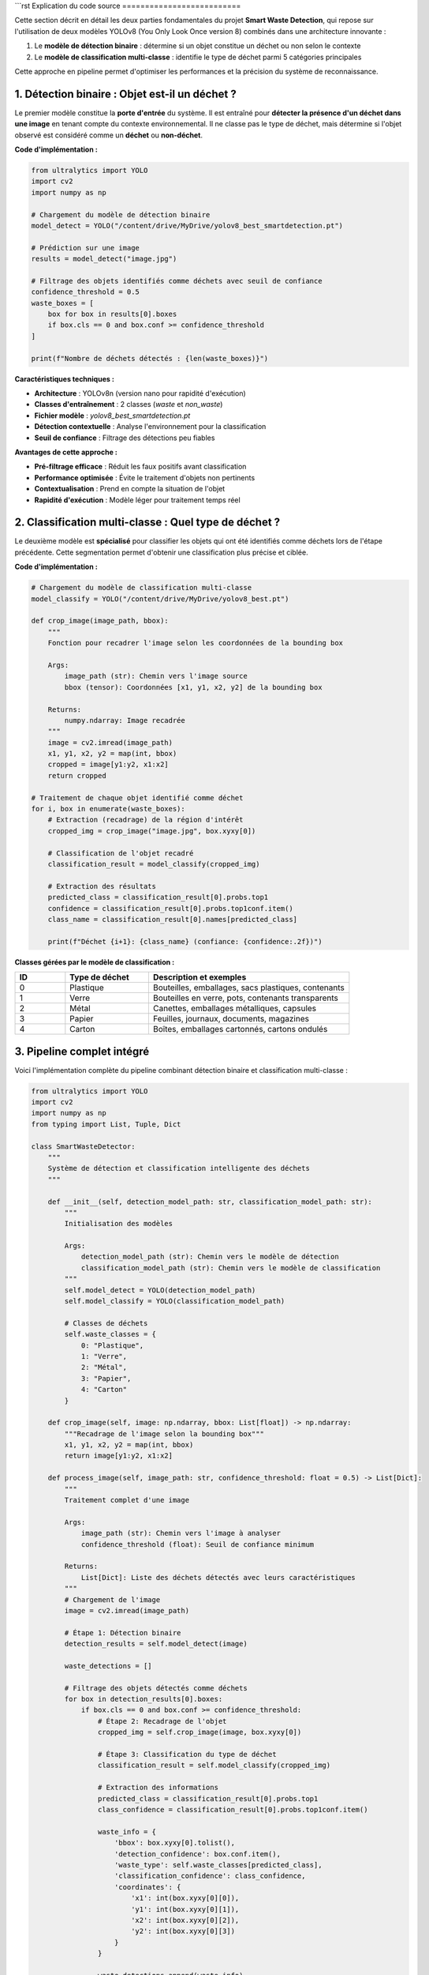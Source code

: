 ```rst
Explication du code source
==========================

Cette section décrit en détail les deux parties fondamentales du projet **Smart Waste Detection**,
qui repose sur l'utilisation de deux modèles YOLOv8 (You Only Look Once version 8) combinés dans une architecture innovante :

1. Le **modèle de détection binaire** : détermine si un objet constitue un déchet ou non selon le contexte
2. Le **modèle de classification multi-classe** : identifie le type de déchet parmi 5 catégories principales

Cette approche en pipeline permet d'optimiser les performances et la précision du système de reconnaissance.

------------------------------------------------------------
1. Détection binaire : Objet est-il un déchet ?
------------------------------------------------------------

Le premier modèle constitue la **porte d'entrée** du système. Il est entraîné pour **détecter la présence d'un déchet dans une image** en tenant compte du contexte environnemental. Il ne classe pas le type de déchet, mais détermine si l'objet observé est considéré comme un **déchet** ou **non-déchet**.

**Code d'implémentation :**

.. code-block:: python

   from ultralytics import YOLO
   import cv2
   import numpy as np

   # Chargement du modèle de détection binaire
   model_detect = YOLO("/content/drive/MyDrive/yolov8_best_smartdetection.pt")

   # Prédiction sur une image
   results = model_detect("image.jpg")

   # Filtrage des objets identifiés comme déchets avec seuil de confiance
   confidence_threshold = 0.5
   waste_boxes = [
       box for box in results[0].boxes 
       if box.cls == 0 and box.conf >= confidence_threshold
   ]

   print(f"Nombre de déchets détectés : {len(waste_boxes)}")

**Caractéristiques techniques :**

- **Architecture** : YOLOv8n (version nano pour rapidité d'exécution)
- **Classes d'entraînement** : 2 classes (`waste` et `non_waste`)
- **Fichier modèle** : `yolov8_best_smartdetection.pt`
- **Détection contextuelle** : Analyse l'environnement pour la classification
- **Seuil de confiance** : Filtrage des détections peu fiables

**Avantages de cette approche :**

- **Pré-filtrage efficace** : Réduit les faux positifs avant classification
- **Performance optimisée** : Évite le traitement d'objets non pertinents
- **Contextualisation** : Prend en compte la situation de l'objet
- **Rapidité d'exécution** : Modèle léger pour traitement temps réel

------------------------------------------------------------
2. Classification multi-classe : Quel type de déchet ?
------------------------------------------------------------

Le deuxième modèle est **spécialisé** pour classifier les objets qui ont été identifiés comme déchets lors de l'étape précédente. Cette segmentation permet d'obtenir une classification plus précise et ciblée.

**Code d'implémentation :**

.. code-block:: python

   # Chargement du modèle de classification multi-classe
   model_classify = YOLO("/content/drive/MyDrive/yolov8_best.pt")

   def crop_image(image_path, bbox):
       """
       Fonction pour recadrer l'image selon les coordonnées de la bounding box
       
       Args:
           image_path (str): Chemin vers l'image source
           bbox (tensor): Coordonnées [x1, y1, x2, y2] de la bounding box
           
       Returns:
           numpy.ndarray: Image recadrée
       """
       image = cv2.imread(image_path)
       x1, y1, x2, y2 = map(int, bbox)
       cropped = image[y1:y2, x1:x2]
       return cropped

   # Traitement de chaque objet identifié comme déchet
   for i, box in enumerate(waste_boxes):
       # Extraction (recadrage) de la région d'intérêt
       cropped_img = crop_image("image.jpg", box.xyxy[0])
       
       # Classification de l'objet recadré
       classification_result = model_classify(cropped_img)
       
       # Extraction des résultats
       predicted_class = classification_result[0].probs.top1
       confidence = classification_result[0].probs.top1conf.item()
       class_name = classification_result[0].names[predicted_class]
       
       print(f"Déchet {i+1}: {class_name} (confiance: {confidence:.2f})")

**Classes gérées par le modèle de classification :**

.. list-table::
   :header-rows: 1
   :widths: 15 25 60

   * - ID
     - Type de déchet
     - Description et exemples
   * - 0
     - Plastique
     - Bouteilles, emballages, sacs plastiques, contenants
   * - 1
     - Verre
     - Bouteilles en verre, pots, contenants transparents  
   * - 2
     - Métal
     - Canettes, emballages métalliques, capsules
   * - 3
     - Papier
     - Feuilles, journaux, documents, magazines
   * - 4
     - Carton
     - Boîtes, emballages cartonnés, cartons ondulés

------------------------------------------------------------
3. Pipeline complet intégré
------------------------------------------------------------

Voici l'implémentation complète du pipeline combinant détection binaire et classification multi-classe :

.. code-block:: python

   from ultralytics import YOLO
   import cv2
   import numpy as np
   from typing import List, Tuple, Dict

   class SmartWasteDetector:
       """
       Système de détection et classification intelligente des déchets
       """
       
       def __init__(self, detection_model_path: str, classification_model_path: str):
           """
           Initialisation des modèles
           
           Args:
               detection_model_path (str): Chemin vers le modèle de détection
               classification_model_path (str): Chemin vers le modèle de classification
           """
           self.model_detect = YOLO(detection_model_path)
           self.model_classify = YOLO(classification_model_path)
           
           # Classes de déchets
           self.waste_classes = {
               0: "Plastique",
               1: "Verre", 
               2: "Métal",
               3: "Papier",
               4: "Carton"
           }
       
       def crop_image(self, image: np.ndarray, bbox: List[float]) -> np.ndarray:
           """Recadrage de l'image selon la bounding box"""
           x1, y1, x2, y2 = map(int, bbox)
           return image[y1:y2, x1:x2]
       
       def process_image(self, image_path: str, confidence_threshold: float = 0.5) -> List[Dict]:
           """
           Traitement complet d'une image
           
           Args:
               image_path (str): Chemin vers l'image à analyser
               confidence_threshold (float): Seuil de confiance minimum
               
           Returns:
               List[Dict]: Liste des déchets détectés avec leurs caractéristiques
           """
           # Chargement de l'image
           image = cv2.imread(image_path)
           
           # Étape 1: Détection binaire
           detection_results = self.model_detect(image)
           
           waste_detections = []
           
           # Filtrage des objets détectés comme déchets
           for box in detection_results[0].boxes:
               if box.cls == 0 and box.conf >= confidence_threshold:
                   # Étape 2: Recadrage de l'objet
                   cropped_img = self.crop_image(image, box.xyxy[0])
                   
                   # Étape 3: Classification du type de déchet
                   classification_result = self.model_classify(cropped_img)
                   
                   # Extraction des informations
                   predicted_class = classification_result[0].probs.top1
                   class_confidence = classification_result[0].probs.top1conf.item()
                   
                   waste_info = {
                       'bbox': box.xyxy[0].tolist(),
                       'detection_confidence': box.conf.item(),
                       'waste_type': self.waste_classes[predicted_class],
                       'classification_confidence': class_confidence,
                       'coordinates': {
                           'x1': int(box.xyxy[0][0]),
                           'y1': int(box.xyxy[0][1]),
                           'x2': int(box.xyxy[0][2]),
                           'y2': int(box.xyxy[0][3])
                       }
                   }
                   
                   waste_detections.append(waste_info)
           
           return waste_detections

   # Utilisation du système complet
   detector = SmartWasteDetector(
       detection_model_path="/content/drive/MyDrive/yolov8_best_smartdetection.pt",
       classification_model_path="/content/drive/MyDrive/yolov8_best.pt"
   )

   # Analyse d'une image
   results = detector.process_image("test_image.jpg", confidence_threshold=0.6)

   # Affichage des résultats
   for i, waste in enumerate(results):
       print(f"Déchet {i+1}:")
       print(f"  Type: {waste['waste_type']}")
       print(f"  Confiance détection: {waste['detection_confidence']:.2f}")
       print(f"  Confiance classification: {waste['classification_confidence']:.2f}")
       print(f"  Position: ({waste['coordinates']['x1']}, {waste['coordinates']['y1']}) -> ({waste['coordinates']['x2']}, {waste['coordinates']['y2']})")
       print("-" * 50)

------------------------------------------------------------
4. Optimisations et bonnes pratiques
------------------------------------------------------------

**Gestion des performances :**

.. code-block:: python

   # Configuration pour optimisation GPU
   import torch
   
   # Vérification de la disponibilité CUDA
   device = 'cuda' if torch.cuda.is_available() else 'cpu'
   print(f"Dispositif utilisé: {device}")
   
   # Optimisation mémoire pour traitement par lots
   def process_batch(image_paths: List[str], batch_size: int = 4):
       """Traitement par lots pour optimiser les performances"""
       results = []
       for i in range(0, len(image_paths), batch_size):
           batch = image_paths[i:i + batch_size]
           batch_results = [detector.process_image(img) for img in batch]
           results.extend(batch_results)
       return results

**Gestion des erreurs :**

.. code-block:: python

   import logging

   def safe_process_image(self, image_path: str) -> List[Dict]:
       """Version sécurisée du traitement d'image avec gestion d'erreurs"""
       try:
           if not os.path.exists(image_path):
               raise FileNotFoundError(f"Image non trouvée: {image_path}")
           
           results = self.process_image(image_path)
           logging.info(f"Traitement réussi: {len(results)} déchets détectés")
           return results
           
       except Exception as e:
           logging.error(f"Erreur lors du traitement de {image_path}: {str(e)}")
           return []

------------------------------------------------------------
5. Déploiement et intégration
------------------------------------------------------------

**Interface Streamlit :**

.. code-block:: python

   import streamlit as st
   
   st.title("🗑️ Smart Waste Detection")
   
   uploaded_file = st.file_uploader("Choisir une image", type=['jpg', 'jpeg', 'png'])
   
   if uploaded_file is not None:
       # Traitement de l'image
       results = detector.process_image(uploaded_file)
       
       # Affichage des résultats
       if results:
           st.success(f"{len(results)} déchet(s) détecté(s)")
           for waste in results:
               st.write(f"**{waste['waste_type']}** - Confiance: {waste['classification_confidence']:.2f}")
       else:
           st.info("Aucun déchet détecté dans l'image")

**API REST avec FastAPI :**

.. code-block:: python

   from fastapi import FastAPI, File, UploadFile
   from fastapi.responses import JSONResponse
   
   app = FastAPI(title="Smart Waste Detection API")
   detector = SmartWasteDetector("model1.pt", "model2.pt")
   
   @app.post("/detect-waste/")
   async def detect_waste(file: UploadFile = File(...)):
       """Endpoint pour la détection de déchets"""
       try:
           # Sauvegarde temporaire du fichier
           temp_path = f"temp_{file.filename}"
           with open(temp_path, "wb") as buffer:
               buffer.write(await file.read())
           
           # Traitement
           results = detector.process_image(temp_path)
           
           # Nettoyage
           os.remove(temp_path)
           
           return JSONResponse({
               "status": "success",
               "detections": len(results),
               "results": results
           })
           
       except Exception as e:
           return JSONResponse({
               "status": "error", 
               "message": str(e)
           }, status_code=500)

------------------------------------------------------------
6. Métriques et évaluation
------------------------------------------------------------

**Calcul des métriques de performance :**

.. code-block:: python

   def evaluate_model_performance(test_images: List[str], ground_truth: List[Dict]) -> Dict:
       """
       Évaluation des performances du modèle
       
       Returns:
           Dict: Métriques de performance (précision, rappel, F1-score)
       """
       true_positives = 0
       false_positives = 0
       false_negatives = 0
       
       for i, image_path in enumerate(test_images):
           predictions = detector.process_image(image_path)
           ground_truth_labels = ground_truth[i]
           
           # Calcul des métriques (simplifié)
           # Implementation détaillée selon vos critères d'évaluation
           
       precision = true_positives / (true_positives + false_positives) if (true_positives + false_positives) > 0 else 0
       recall = true_positives / (true_positives + false_negatives) if (true_positives + false_negatives) > 0 else 0
       f1_score = 2 * (precision * recall) / (precision + recall) if (precision + recall) > 0 else 0
       
       return {
           'precision': precision,
           'recall': recall, 
           'f1_score': f1_score
       }

------------------------------------------------------------
7. Remarques techniques et optimisations
------------------------------------------------------------

**Considérations importantes :**

- **Préprocessing** : Normalisation des images pour cohérence des résultats
- **Post-processing** : Filtrage des détections selon seuils de confiance
- **Gestion mémoire** : Libération des ressources après traitement
- **Batch processing** : Traitement par lots pour optimiser les performances
- **Cache des modèles** : Éviter le rechargement répétitif des modèles

**Optimisations avancées :**

.. code-block:: python

   # Optimisation pour production
   class OptimizedWasteDetector(SmartWasteDetector):
       def __init__(self, *args, **kwargs):
           super().__init__(*args, **kwargs)
           # Préchargement et optimisation des modèles
           self.model_detect.export(format='onnx')  # Export ONNX pour rapidité
           
       def preprocess_image(self, image: np.ndarray) -> np.ndarray:
           """Préprocessing standardisé des images"""
           # Redimensionnement, normalisation, etc.
           return cv2.resize(image, (640, 640))

------------------------------------------------------------
8. Tests et validation
------------------------------------------------------------

**Suite de tests unitaires :**

.. code-block:: python

   import unittest
   
   class TestSmartWasteDetector(unittest.TestCase):
       
       def setUp(self):
           self.detector = SmartWasteDetector("model1.pt", "model2.pt")
       
       def test_image_processing(self):
           """Test du traitement d'image basique"""
           results = self.detector.process_image("test_image.jpg")
           self.assertIsInstance(results, list)
       
       def test_crop_functionality(self):
           """Test de la fonction de recadrage"""
           image = np.zeros((100, 100, 3), dtype=np.uint8)
           cropped = self.detector.crop_image(image, [10, 10, 50, 50])
           self.assertEqual(cropped.shape, (40, 40, 3))

------------------------------------------------------------
9. Conclusion technique
------------------------------------------------------------

L'architecture proposée offre plusieurs **avantages significatifs** :

**Performance et précision :**
- **Réduction des faux positifs** grâce au pré-filtrage binaire
- **Classification spécialisée** pour une meilleure précision typologique  
- **Traitement optimisé** avec pipeline séquentiel efficace

**Flexibilité et évolutivité :**
- **Modèles indépendants** permettant l'amélioration séparée
- **Architecture modulaire** facilitant l'intégration
- **Déploiement adaptatif** (local, cloud, edge computing)

**Applications pratiques :**
- **Temps réel** : Caméras de surveillance environnementale
- **Traitement par lots** : Analyse de grandes quantités d'images
- **Interface utilisateur** : Applications web et mobile
- **API REST** : Intégration dans systèmes existants

Cette approche **dual-model** constitue une solution robuste et scalable pour la détection intelligente des déchets, ouvrant la voie vers des applications industrielles et environnementales concrètes.

📞 Contact & Support
----------------------

.. raw:: html

   <div style="background-color: #28a745; padding: 20px; border-radius: 10px; margin: 20px 0; box-shadow: 0 4px 8px rgba(0,0,0,0.1); text-align: center;">
      <div style="color: white; font-family: 'Arial', sans-serif;">
         <h3 style="margin: 0 0 15px 0; font-size: 1.4em; font-weight: bold;">
            Développé par Youssef ES-SAAIDI & Zakariae ZEMMAHI & Mohamed HAJJI
         </h3>
         <div style="display: flex; justify-content: center; gap: 30px; flex-wrap: wrap; margin-top: 15px;">
            <div style="display: flex; align-items: center; gap: 8px;">
               <span style="font-size: 1.2em;">🐙</span>
               <a href="https://github.com/YoussefAIDT" target="_blank" style="color: #ffffff; text-decoration: none; font-weight: 500; padding: 5px 10px; background-color: rgba(255,255,255,0.2); border-radius: 5px; transition: all 0.3s ease;">
                  YoussefAIDT GitHub
               </a>
            </div>
            <div style="display: flex; align-items: center; gap: 8px;">
               <span style="font-size: 1.2em;">🐙</span>
               <a href="https://github.com/zakariazemmahi" target="_blank" style="color: #ffffff; text-decoration: none; font-weight: 500; padding: 5px 10px; background-color: rgba(255,255,255,0.2); border-radius: 5px; transition: all 0.3s ease;">
                  zakariazemmahi GitHub
               </a>
            </div>
            <div style="display: flex; align-items: center; gap: 8px;">
               <span style="font-size: 1.2em;">🐙</span>
               <a href="https://github.com/mohamedhajji11" target="_blank" style="color: #ffffff; text-decoration: none; font-weight: 500; padding: 5px 10px; background-color: rgba(255,255,255,0.2); border-radius: 5px; transition: all 0.3s ease;">
                  mohamedhajji11 GitHub
               </a>
            </div>
         </div>
      </div>
   </div>

.. raw:: html

   <style>
   div a:hover {
      background-color: rgba(255,255,255,0.3) !important;
      transform: translateY(-2px);
   }
   </style>
